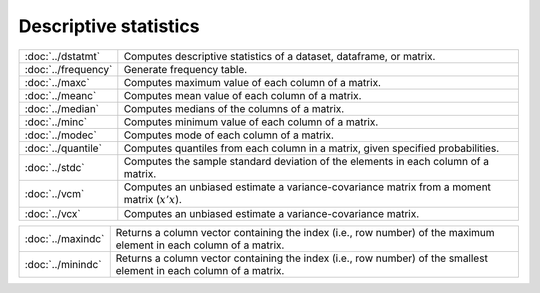 

Descriptive statistics
===========================


====================         ===========================================
:doc:`../dstatmt`            Computes descriptive statistics of a dataset, dataframe, or matrix.
:doc:`../frequency`          Generate frequency table.
:doc:`../maxc`               Computes maximum value of each column of a matrix.
:doc:`../meanc`              Computes mean value of each column of a matrix.
:doc:`../median`             Computes medians of the columns of a matrix.
:doc:`../minc`               Computes minimum value of each column of a matrix.
:doc:`../modec`              Computes mode of each column of a matrix.
:doc:`../quantile`           Computes quantiles from each column in a matrix, given specified probabilities.
:doc:`../stdc`               Computes the sample standard deviation of the elements in each column of a matrix.
:doc:`../vcm`                Computes an unbiased estimate a variance-covariance matrix from a moment matrix (:math:`x'x`).
:doc:`../vcx`                Computes an unbiased estimate a variance-covariance matrix.
====================         ===========================================


==================         ===========================================
:doc:`../maxindc`          Returns a column vector containing the index (i.e., row number) of the maximum element in each column of a matrix.
:doc:`../minindc`          Returns a column vector containing the index (i.e., row number) of the smallest element in each column of a matrix.
==================         ===========================================
